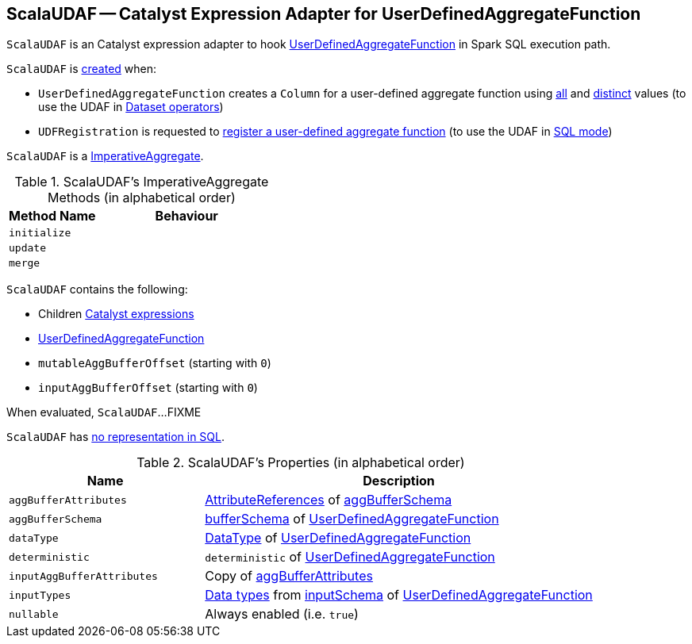 == [[ScalaUDAF]] ScalaUDAF -- Catalyst Expression Adapter for UserDefinedAggregateFunction

`ScalaUDAF` is an Catalyst expression adapter to hook <<udaf, UserDefinedAggregateFunction>> in Spark SQL execution path.

`ScalaUDAF` is <<creating-instance, created>> when:

* `UserDefinedAggregateFunction` creates a `Column` for a user-defined aggregate function using link:spark-sql-UserDefinedAggregateFunction.adoc#apply[all] and link:spark-sql-UserDefinedAggregateFunction.adoc#distinct[distinct] values (to use the UDAF in link:spark-sql-dataset-operators.adoc[Dataset operators])

* `UDFRegistration` is requested to link:spark-sql-UDFRegistration.adoc#register[register a user-defined aggregate function] (to use the UDAF in link:spark-sql-SparkSession.adoc#sql[SQL mode])

`ScalaUDAF` is a link:spark-sql-Expression-AggregateFunction-ImperativeAggregate.adoc[ImperativeAggregate].

[[ImperativeAggregate-methods]]
.ScalaUDAF's ImperativeAggregate Methods (in alphabetical order)
[width="100%",cols="1,2",options="header"]
|===
| Method Name
| Behaviour

| `initialize`
|

| `update`
|

| `merge`
|
|===

[[creating-instance]]
`ScalaUDAF` contains the following:

* [[children]] Children link:spark-sql-Expression.adoc[Catalyst expressions]
* [[udaf]] link:spark-sql-UserDefinedAggregateFunction.adoc[UserDefinedAggregateFunction]
* [[mutableAggBufferOffset]] `mutableAggBufferOffset` (starting with `0`)
* [[inputAggBufferOffset]] `inputAggBufferOffset` (starting with `0`)

[[eval]]
When evaluated, `ScalaUDAF`...FIXME

`ScalaUDAF` has link:spark-sql-Expression.adoc#NonSQLExpression[no representation in SQL].

[[properties]]
.ScalaUDAF's Properties (in alphabetical order)
[width="100%",cols="1,2",options="header"]
|===
| Name
| Description

| `aggBufferAttributes`
| link:spark-sql-StructType.adoc#toAttributes[AttributeReferences] of <<aggBufferSchema, aggBufferSchema>>

| `aggBufferSchema`
| link:spark-sql-UserDefinedAggregateFunction.adoc#bufferSchema[bufferSchema] of <<udaf, UserDefinedAggregateFunction>>

| `dataType`
| link:spark-sql-DataType.adoc[DataType] of <<udaf, UserDefinedAggregateFunction>>

| `deterministic`
| `deterministic` of <<udaf, UserDefinedAggregateFunction>>

| `inputAggBufferAttributes`
| Copy of <<aggBufferAttributes, aggBufferAttributes>>

| `inputTypes`
| link:spark-sql-DataType.adoc[Data types] from link:spark-sql-UserDefinedAggregateFunction.adoc#inputSchema[inputSchema] of <<udaf, UserDefinedAggregateFunction>>

| `nullable`
| Always enabled (i.e. `true`)
|===
